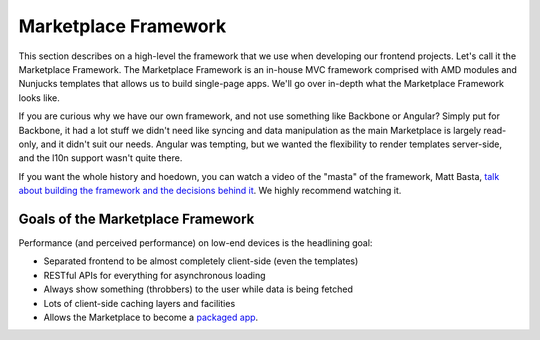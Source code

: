 .. _framework:

Marketplace Framework
=====================

This section describes on a high-level the framework that we use when
developing our frontend projects. Let's call it the Marketplace Framework. The
Marketplace Framework is an in-house MVC framework comprised with AMD modules
and Nunjucks templates that allows us to build single-page apps. We'll go over
in-depth what the Marketplace Framework looks like.

If you are curious why we have our own framework, and not use something like
Backbone or Angular? Simply put for Backbone, it had a lot stuff we didn't need
like syncing and data manipulation as the main Marketplace is largely
read-only, and it didn't suit our needs. Angular was tempting, but we wanted
the flexibility to render templates server-side, and the l10n support wasn't
quite there.

If you want the whole history and hoedown, you can watch a video of the "masta"
of the framework, Matt Basta,
`talk about building the framework and the decisions behind it
<https://air.mozilla.org/building-the-firefox-marketplace/>`_. We highly
recommend watching it.

Goals of the Marketplace Framework
~~~~~~~~~~~~~~~~~~~~~~~~~~~~~~~~~~

Performance (and perceived performance) on low-end devices is the headlining
goal:

* Separated frontend to be almost completely client-side (even the templates)
* RESTful APIs for everything for asynchronous loading
* Always show something (throbbers) to the user while data is being fetched
* Lots of client-side caching layers and facilities
* Allows the Marketplace to become a
  `packaged app <https://developer.mozilla.org/Marketplace/Options/Packaged_apps>`_.
